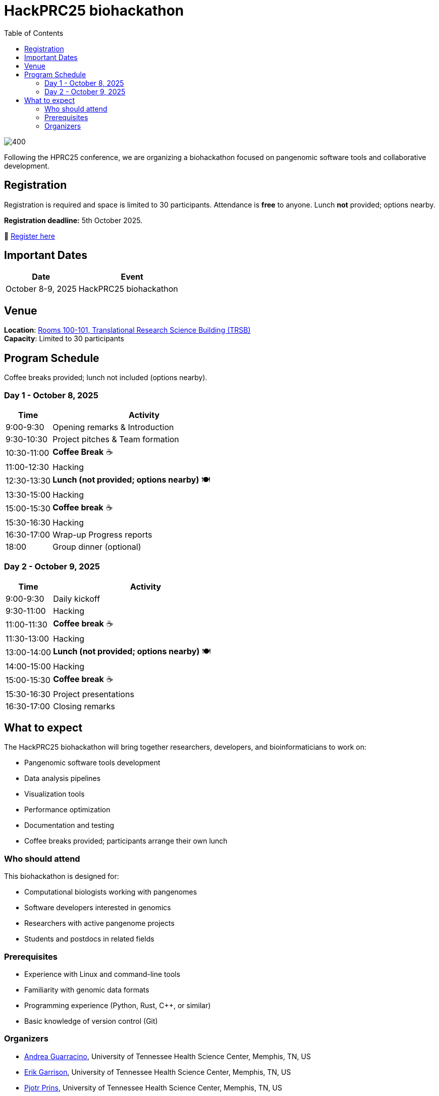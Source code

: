 = HackPRC25 biohackathon
:toc: left
:icons: font
:sectanchors:
:source-highlighter: coderay

image::images/trippy-bridge.png[400]

[.lead]
Following the HPRC25 conference, we are organizing a biohackathon focused on pangenomic software tools and collaborative development.

== Registration

[.lead]
Registration is required and space is limited to 30 participants. Attendance is *free* to anyone. Lunch *not* provided; options nearby.

*Registration deadline:* 5th October 2025.

📝 https://docs.google.com/forms/d/e/1FAIpQLSfGgCUiDAwmUshIgNzc3KSvCeWBUcKg204XcI_0yM_8CaIcgA/viewform?usp=header[Register here^]

== Important Dates

[cols="2,3", options="header"]
|===
| Date | Event
| October 8-9, 2025 | HackPRC25 biohackathon
|===

== Venue

*Location*: link:https://maps.app.goo.gl/QpQgUyRyjzjxP1vM9[Rooms 100-101, Translational Research Science Building (TRSB)] + 
*Capacity*: Limited to 30 participants

== Program Schedule

Coffee breaks provided; lunch not included (options nearby).

=== Day 1 - October 8, 2025

[cols="1,4", options="header"]
|===
| Time | Activity
| 9:00-9:30 | Opening remarks & Introduction
| 9:30-10:30 | Project pitches & Team formation
| 10:30-11:00 | *Coffee Break* ☕
| 11:00-12:30 | Hacking
| 12:30-13:30 | *Lunch (not provided; options nearby)* 🍽️
| 13:30-15:00 | Hacking
| 15:00-15:30 | *Coffee break* ☕
| 15:30-16:30 | Hacking
| 16:30-17:00 | Wrap-up Progress reports
| 18:00 | Group dinner (optional)
|===

=== Day 2 - October 9, 2025

[cols="1,4", options="header"]
|===
| Time | Activity
| 9:00-9:30 | Daily kickoff
| 9:30-11:00 | Hacking
| 11:00-11:30 | *Coffee break* ☕
| 11:30-13:00 | Hacking
| 13:00-14:00 | *Lunch (not provided; options nearby)* 🍽️
| 14:00-15:00 | Hacking
| 15:00-15:30 | *Coffee break* ☕
| 15:30-16:30 | Project presentations
| 16:30-17:00 | Closing remarks
|===

== What to expect

The HackPRC25 biohackathon will bring together researchers, developers, and bioinformaticians to work on:

* Pangenomic software tools development
* Data analysis pipelines
* Visualization tools
* Performance optimization
* Documentation and testing
* Coffee breaks provided; participants arrange their own lunch

=== Who should attend

This biohackathon is designed for:

* Computational biologists working with pangenomes
* Software developers interested in genomics
* Researchers with active pangenome projects
* Students and postdocs in related fields

=== Prerequisites

* Experience with Linux and command-line tools
* Familiarity with genomic data formats
* Programming experience (Python, Rust, C++, or similar)
* Basic knowledge of version control (Git)

=== Organizers

- link:https://andreaguarracino.github.io/[Andrea Guarracino], University of Tennessee Health Science Center, Memphis, TN, US
- link:http://hypervolu.me/~erik/erik_garrison.html[Erik Garrison], University of Tennessee Health Science Center, Memphis, TN, US
- link:https://thebird.nl/[Pjotr Prins], University of Tennessee Health Science Center, Memphis, TN, US
- link:https://www.uthsc.edu/faculty/profile/?netid=vcolonna[Vincenza Colonna], University of Tennessee Health Science Center, Memphis, TN, US
- link:https://uthsc.edu/search/detail.php?id=T100344325[Tamara Brock], University of Tennessee Health Science Center, Memphis, TN, US

---

This biohackathon is organized as a follow-up to the HPRC25 conference, providing an opportunity for hands-on collaboration and software development in the pangenomics community.